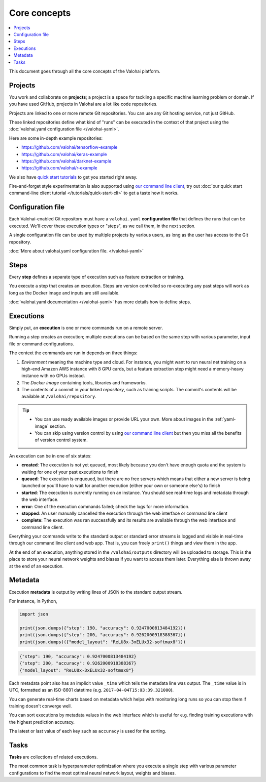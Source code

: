 Core concepts
=============

.. contents::
   :backlinks: none
   :local:

This document goes through all the core concepts of the Valohai platform.

Projects
~~~~~~~~

You work and collaborate on **projects**; a project is a space for tackling a specific machine learning problem or domain.
If you have used GitHub, projects in Valohai are a lot like code repositories.

Projects are linked to one or more remote Git repositories. You can use any Git hosting service, not just GitHub.

These linked repositories define what kind of "runs" can be executed in the context of that project
using the :doc:`valohai.yaml configuration file </valohai-yaml>`.

Here are some in-depth example repositories:

* https://github.com/valohai/tensorflow-example
* https://github.com/valohai/keras-example
* https://github.com/valohai/darknet-example
* https://github.com/valohai/r-example

We also have `quick start tutorials </tutorials>`_ to get you started right away.

Fire-and-forget style experimentation is also supported using
`our command line client <https://github.com/valohai/valohai-cli>`_,
try out :doc:`our quick start command-line client tutorial </tutorials/quick-start-cli>` to get a taste how it works.

Configuration file
~~~~~~~~~~~~~~~~~~

Each Valohai-enabled Git repository must have a ``valohai.yaml`` **configuration file** that defines
the runs that can be executed. We'll cover these execution types or "steps", as we call them, in the next section.

A single configuration file can be used by multiple projects by various users, as long as the user
has access to the Git repository.

:doc:`More about valohai.yaml configuration file. </valohai-yaml>`

Steps
~~~~~

Every **step** defines a separate type of execution such as feature extraction or training.

You execute a step that creates an execution. Steps are version controlled so re-executing any
past steps will work as long as the Docker image and inputs are still available.

:doc:`valohai.yaml documentation </valohai-yaml>` has more details how to define steps.

Executions
~~~~~~~~~~

Simply put, an **execution** is one or more commands run on a remote server.

Running a step creates an execution; multiple executions can be based on the same step with various
parameter, input file or command configurations.

The context the commands are run in depends on three things:

1. *Environment* meaning the machine type and cloud.
   For instance, you might want to run neural net training on a high-end Amazon AWS instance with 8 GPU cards,
   but a feature extraction step might need a memory-heavy instance with no GPUs instead.
2. The *Docker image* containing tools, libraries and frameworks.
3. The contents of a commit in your linked *repository*, such as training scripts.
   The commit's contents will be available at ``/valohai/repository``.

.. tip::

   * You can use ready available images or provide URL your own.
     More about images in the :ref:`yaml-image` section.
   * You can skip using version control by using `our command line client <https://github.com/valohai/valohai-cli>`_
     but then you miss all the benefits of version control system.

An execution can be in one of six states:

* **created**: The execution is not yet queued, most likely because you don't have enough quota and the system is
  waiting for one of your past executions to finish
* **queued**: The execution is enqueued, but there are no free servers which means that either a new server is being
  launched or you'll have to wait for another execution (either your own or someone else's) to finish
* **started**: The execution is currently running on an instance. You should see real-time logs and metadata
  through the web interface.
* **error**: One of the execution commands failed; check the logs for more information.
* **stopped**: An user manually cancelled the execution through the web interface or command line client
* **complete**: The execution was ran successfully and its results are available
  through the web interface and command line client.

Everything your commands write to the standard output or standard error streams is logged and visible in real-time
through our command line client and web app.  That is, you can freely ``print()`` things and view them in the app.

At the end of an execution, anything stored in the ``/valohai/outputs`` directory will be uploaded to storage.
This is the place to store your neural network weights and biases if you want to access them later.
Everything else is thrown away at the end of an execution.

Metadata
~~~~~~~~

Execution **metadata** is output by writing lines of JSON to the standard output stream.

For instance, in Python,

.. code-block:: python

   import json

   print(json.dumps({"step": 190, "accuracy": 0.9247000813484192}))
   print(json.dumps({"step": 200, "accuracy": 0.9262000918388367}))
   print(json.dumps(({"model_layout": "ReLU8x-3xELUx32-softmax8"}))

.. code-block:: json

   {"step": 190, "accuracy": 0.9247000813484192}
   {"step": 200, "accuracy": 0.9262000918388367}
   {"model_layout": "ReLU8x-3xELUx32-softmax8"}

Each metadata point also has an implicit value ``_time`` which tells the metadata line was output.
The ``_time`` value is in UTC, formatted as an ISO-8601 datetime (e.g. ``2017-04-04T15:03:39.321000``).

You can generate real-time charts based on metadata which helps with
monitoring long runs so you can stop them if training doesn't converge well.

You can sort executions by metadata values in the web interface which is useful for e.g. finding training
executions with the highest prediction accuracy.

The latest or last value of each key such as ``accuracy`` is used for the sorting.

Tasks
~~~~~

**Tasks** are collections of related executions.

The most common task is hyperparameter optimization where you execute a single step with various
parameter configurations to find the most optimal neural network layout, weights and biases.
